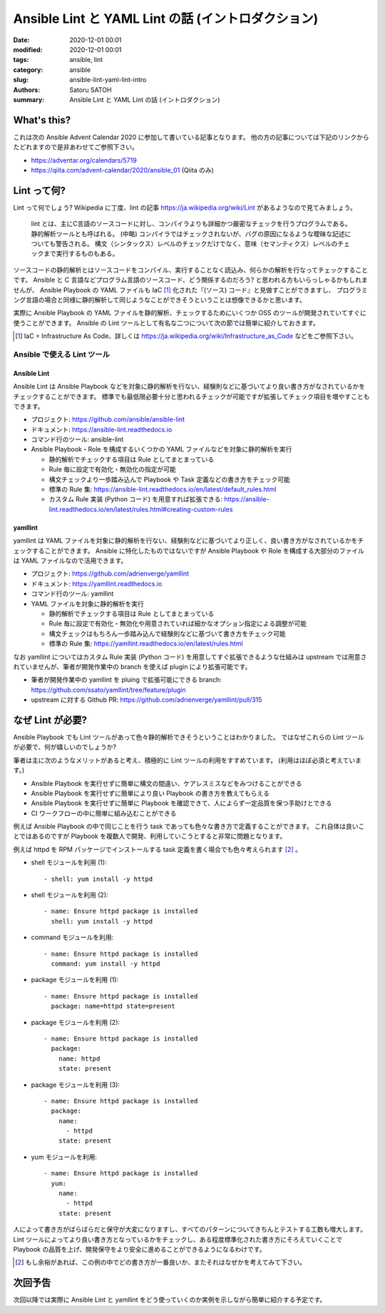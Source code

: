 Ansible Lint と YAML Lint の話 (イントロダクション)
######################################################

:date: 2020-12-01 00:01
:modified: 2020-12-01 00:01
:tags: ansible, lint
:category: ansible
:slug: ansible-lint-yaml-lint-intro
:authors: Satoru SATOH
:summary: Ansible Lint と YAML Lint の話 (イントロダクション)

What's this?
=============

これは次の Ansible Advent Calendar 2020 に参加して書いている記事となります。
他の方の記事については下記のリンクからたどれますので是非あわせてご参照下さい。

- https://adventar.org/calendars/5719
- https://qiita.com/advent-calendar/2020/ansible_01 (Qiita のみ)

Lint って何?
==============

Lint って何でしょう?  Wikipedia に丁度、lint の記事 https://ja.wikipedia.org/wiki/Lint があるようなので見てみましょう。

  lint とは、主にC言語のソースコードに対し、コンパイラよりも詳細かつ厳密なチェックを行うプログラムである。静的解析ツールとも呼ばれる。 
  (中略)
  コンパイラではチェックされないが、バグの原因になるような曖昧な記述についても警告される。
  構文（シンタックス）レベルのチェックだけでなく、意味（セマンティクス）レベルのチェックまで実行するものもある。

ソースコードの静的解析とはソースコードをコンパイル、実行することなく読込み、何らかの解析を行なってチェックすることです。
Ansible と C 言語などプログラム言語のソースコード、どう関係するのだろう? と思われる方もいらっしゃるかもしれませんが、
Ansible Playbook の YAML ファイルも IaC [#]_ 化された『(ソース) コード』と見做すことができますし、
プログラミング言語の場合と同様に静的解析して同じようなことができそうということは想像できるかと思います。

実際に Ansible Playbook の YAML ファイルを静的解析、チェックするためにいくつか OSS のツールが開発されていてすぐに使うことができます。
Ansible の Lint ツールとして有名な二つについて次の節では簡単に紹介しておきます。

.. [#] IaC = Infrastructure As Code、詳しくは https://ja.wikipedia.org/wiki/Infrastructure_as_Code などをご参照下さい。

Ansible で使える Lint ツール
------------------------------

Ansible Lint
^^^^^^^^^^^^^^

Ansible Lint は Ansible Playbook などを対象に静的解析を行ない、経験則などに基づいてより良い書き方がなされているかをチェックすることができます。
標準でも最低限必要十分と思われるチェックが可能ですが拡張してチェック項目を増やすこともできます。

- プロジェクト: https://github.com/ansible/ansible-lint
- ドキュメント: https://ansible-lint.readthedocs.io
- コマンド行のツール: ansible-lint
- Ansible Playbook・Role を構成するいくつかの YAML ファイルなどを対象に静的解析を実行

  - 静的解析でチェックする項目は Rule としてまとまっている
  - Rule 毎に設定で有効化・無効化の指定が可能
  - 構文チェックより一歩踏み込んで Playbook や Task 定義などの書き方をチェック可能
  - 標準の Rule 集: https://ansible-lint.readthedocs.io/en/latest/default_rules.html
  - カスタム Rule 実装 (Python コード) を用意すれば拡張できる: https://ansible-lint.readthedocs.io/en/latest/rules.html#creating-custom-rules

yamllint
^^^^^^^^^^^^

yamllint は YAML ファイルを対象に静的解析を行ない、経験則などに基づいてより正しく、良い書き方がなされているかをチェックすることができます。
Ansible に特化したものではないですが Ansible Playbook や Role を構成する大部分のファイルは YAML ファイルなので活用できます。

- プロジェクト: https://github.com/adrienverge/yamllint
- ドキュメント: https://yamllint.readthedocs.io
- コマンド行のツール: yamllint
- YAML ファイルを対象に静的解析を実行

  - 静的解析でチェックする項目は Rule としてまとまっている
  - Rule 毎に設定で有効化・無効化や用意されていれば細かなオプション指定による調整が可能
  - 構文チェックはもちろん一歩踏み込んで経験則などに基づいて書き方をチェック可能
  - 標準の Rule 集: https://yamllint.readthedocs.io/en/latest/rules.html

なお yamllint についてはカスタム Rule 実装 (Python コード) を用意してすぐ拡張できるような仕組みは
upstream では用意されていませんが、筆者が開発作業中の branch を使えば plugin により拡張可能です。

- 筆者が開発作業中の yamllint を pluing で拡張可能にできる branch: https://github.com/ssato/yamllint/tree/feature/plugin
- upstream に対する Github PR: https://github.com/adrienverge/yamllint/pull/315

なぜ Lint が必要?
===================

Ansible Playbook でも Lint ツールがあって色々静的解析できそうということはわかりました。
ではなぜこれらの Lint ツールが必要で、何が嬉しいのでしょうか?

筆者は主に次のようなメリットがあると考え、積極的に Lint ツールの利用をすすめています。
(利用はほぼ必須と考えています。)

- Ansible Playbook を実行せずに簡単に構文の間違い、ケアレスミスなどをみつけることができる
- Ansible Playbook を実行せずに簡単により良い Playbook の書き方を教えてもらえる
- Ansible Playbook を実行せずに簡単に Playbook を確認できて、人によらず一定品質を保つ手助けとできる
- CI ワークフローの中に簡単に組み込むことができる

例えば Ansible Playbook の中で同じことを行う task であっても色々な書き方で定義することができます。
これ自体は良いことではあるのですが Playbook を複数人で開発、利用していこうとすると非常に問題となります。

例えば httpd を RPM パッケージでインストールする task 定義を書く場合でも色々考えられます [#]_ 。

- shell モジュールを利用 (1):

  ::

    - shell: yum install -y httpd

- shell モジュールを利用 (2):

  ::

    - name: Ensure httpd package is installed
      shell: yum install -y httpd

- command モジュールを利用:

  ::

    - name: Ensure httpd package is installed
      command: yum install -y httpd

- package モジュールを利用 (1):

  ::

    - name: Ensure httpd package is installed
      package: name=httpd state=present

- package モジュールを利用 (2):

  ::

    - name: Ensure httpd package is installed
      package:
        name: httpd
        state: present

- package モジュールを利用 (3):

  ::

    - name: Ensure httpd package is installed
      package:
        name:
          - httpd
        state: present

- yum モジュールを利用:

  ::

    - name: Ensure httpd package is installed
      yum:
        name:
          - httpd
        state: present

人によって書き方がばらばらだと保守が大変になりますし、すべてのパターンについてきちんとテストする工数も増大します。
Lint ツールによってより良い書き方となっているかをチェックし、ある程度標準化された書き方にそろえていくことで
Playbook の品質を上げ、開発保守をより安全に進めることができるようになるわけです。

.. [#] もし余裕があれば、この例の中でどの書き方が一番良いか、またそれはなぜかを考えてみて下さい。

次回予告
===================

次回以降では実際に Ansible Lint と yamllint をどう使っていくのか実例を示しながら簡単に紹介する予定です。

.. vim:sw=2:ts=2:et:
